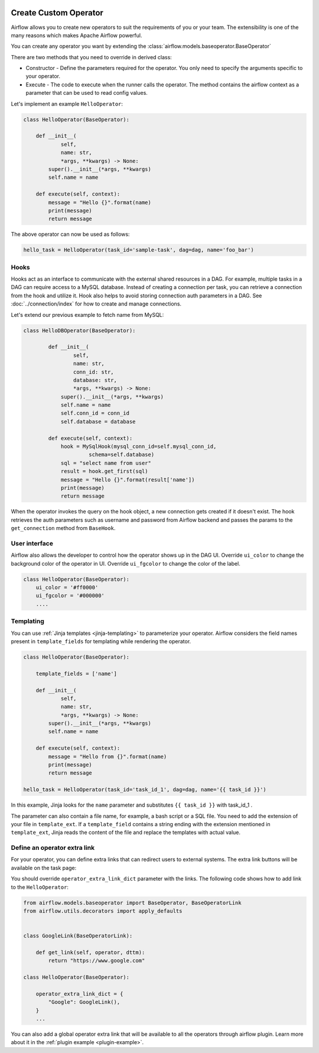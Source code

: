  .. Licensed to the Apache Software Foundation (ASF) under one
    or more contributor license agreements.  See the NOTICE file
    distributed with this work for additional information
    regarding copyright ownership.  The ASF licenses this file
    to you under the Apache License, Version 2.0 (the
    "License"); you may not use this file except in compliance
    with the License.  You may obtain a copy of the License at

 ..   http://www.apache.org/licenses/LICENSE-2.0

 .. Unless required by applicable law or agreed to in writing,
    software distributed under the License is distributed on an
    "AS IS" BASIS, WITHOUT WARRANTIES OR CONDITIONS OF ANY
    KIND, either express or implied.  See the License for the
    specific language governing permissions and limitations
    under the License.


Create Custom Operator
=======================


Airflow allows you to create new operators to suit the requirements of you or your team. 
The extensibility is one of the many reasons which makes Apache Airflow powerful. 

You can create any operator you want by extending the :class:`airflow.models.baseoperator.BaseOperator`

There are two methods that you need to override in derived class:

* Constructor - Define the parameters required for the operator. You only need to specify the arguments specific to your operator.

* Execute - The code to execute when the runner calls the operator. The method contains the 
  airflow context as a parameter that can be used to read config values.

Let's implement an example ``HelloOperator``:

.. code::  python

        class HelloOperator(BaseOperator):

            def __init__(
                    self,
                    name: str,
                    *args, **kwargs) -> None:
                super().__init__(*args, **kwargs)
                self.name = name

            def execute(self, context):
                message = "Hello {}".format(name)
                print(message)
                return message

The above operator can now be used as follows:

.. code:: python

    hello_task = HelloOperator(task_id='sample-task', dag=dag, name='foo_bar')

Hooks
^^^^^
Hooks act as an interface to communicate with the external shared resources in a DAG.
For example, multiple tasks in a DAG can require access to a MySQL database. Instead of
creating a connection per task, you can retrieve a connection from the hook and utilize it.
Hook also helps to avoid storing connection auth parameters in a DAG. 
See :doc:`../connection/index` for how to create and manage connections.

Let's extend our previous example to fetch name from MySQL:

.. code:: python

    class HelloDBOperator(BaseOperator):

            def __init__(
                    self,
                    name: str,
                    conn_id: str,
                    database: str,
                    *args, **kwargs) -> None:
                super().__init__(*args, **kwargs)
                self.name = name
                self.conn_id = conn_id
                self.database = database

            def execute(self, context):
                hook = MySqlHook(mysql_conn_id=self.mysql_conn_id,
                         schema=self.database)
                sql = "select name from user"
                result = hook.get_first(sql)
                message = "Hello {}".format(result['name'])
                print(message)
                return message

When the operator invokes the query on the hook object, a new connection gets created if it doesn't exist. 
The hook retrieves the auth parameters such as username and password from Airflow
backend and passes the params to the ``get_connection`` method from ``BaseHook``. 


User interface
^^^^^^^^^^^^^^^
Airflow also allows the developer to control how the operator shows up in the DAG UI.
Override ``ui_color`` to change the background color of the operator in UI. 
Override ``ui_fgcolor`` to change the color of the label.

.. code::  python

        class HelloOperator(BaseOperator):
            ui_color = '#ff0000'
            ui_fgcolor = '#000000'
            ....

Templating
^^^^^^^^^^^
You can use :ref:`Jinja templates <jinja-templating>` to parameterize your operator.
Airflow considers the field names present in ``template_fields``  for templating while rendering
the operator.

.. code:: python
    
        class HelloOperator(BaseOperator):
            
            template_fields = ['name']

            def __init__(
                    self,
                    name: str,
                    *args, **kwargs) -> None:
                super().__init__(*args, **kwargs)
                self.name = name

            def execute(self, context):
                message = "Hello from {}".format(name)
                print(message)
                return message

        hello_task = HelloOperator(task_id='task_id_1', dag=dag, name='{{ task_id }}')

In this example, Jinja looks for the ``name`` parameter and substitutes ``{{ task_id }}`` with
task_id_1 .

The parameter can also contain a file name, for example, a bash script or a SQL file. You need to add
the extension of your file in ``template_ext``. If a ``template_field`` contains a string ending with
the extension mentioned in ``template_ext``, Jinja reads the content of the file and replace the templates
with actual value.


Define an operator extra link
^^^^^^^^^^^^^^^^^^^^^^^^^^^^^^

For your operator, you can define extra links that can
redirect users to external systems. The extra link buttons
will be available on the task page:

.. image:: ../../img/operator_extra_link.png

You should override ``operator_extra_link_dict`` parameter with the links. The following code shows how to add link to the ``HelloOperator``:

.. code-block:: python

    from airflow.models.baseoperator import BaseOperator, BaseOperatorLink
    from airflow.utils.decorators import apply_defaults


    class GoogleLink(BaseOperatorLink):

        def get_link(self, operator, dttm):
            return "https://www.google.com"

    class HelloOperator(BaseOperator):

        operator_extra_link_dict = {
            "Google": GoogleLink(),
        }
        ...

You can also add a global operator extra link that will be available to
all the operators through airflow plugin. Learn more about it in the
:ref:`plugin example <plugin-example>`.
